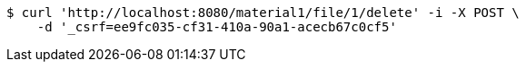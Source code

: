 [source,bash]
----
$ curl 'http://localhost:8080/material1/file/1/delete' -i -X POST \
    -d '_csrf=ee9fc035-cf31-410a-90a1-acecb67c0cf5'
----